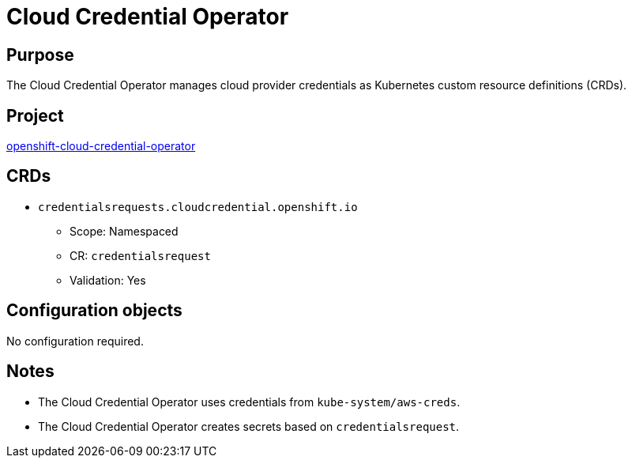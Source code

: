 // Module included in the following assemblies:
//
// * operators/operator-reference.adoc

[id="cloud-credential-operator_{context}"]
= Cloud Credential Operator

[discrete]
== Purpose

The Cloud Credential Operator manages cloud provider credentials as Kubernetes
custom resource definitions (CRDs).

[discrete]
== Project

link:https://github.com/openshift/cloud-credential-operator[openshift-cloud-credential-operator]

[discrete]
== CRDs

* `credentialsrequests.cloudcredential.openshift.io`
** Scope: Namespaced
** CR: `credentialsrequest`
** Validation: Yes

[discrete]
== Configuration objects

No configuration required.

[discrete]
== Notes

* The Cloud Credential Operator uses credentials from `kube-system/aws-creds`.
* The Cloud Credential Operator creates secrets based on `credentialsrequest`.
